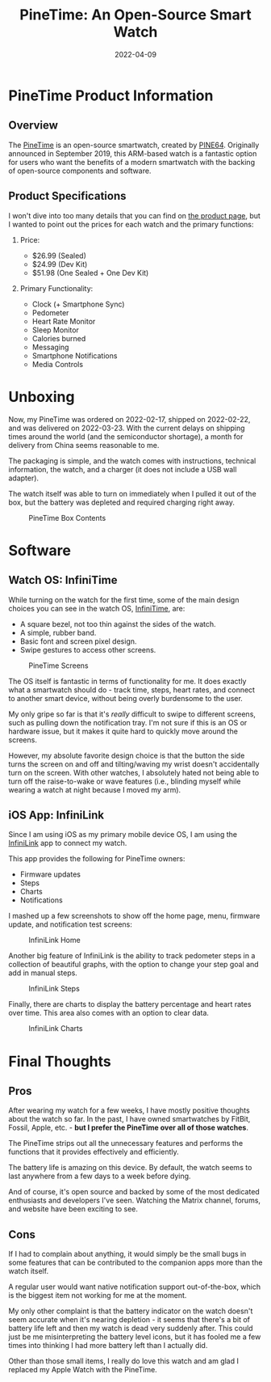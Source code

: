 #+title: PineTime: An Open-Source Smart Watch
#+date: 2022-04-09
#+description: Playing with the PineTime smart watch.
#+filetags: :hardware:

* PineTime Product Information
** Overview
The [[https://www.pine64.org/pinetime/][PineTime]] is an open-source
smartwatch, created by [[https://www.pine64.org][PINE64]]. Originally
announced in September 2019, this ARM-based watch is a fantastic option
for users who want the benefits of a modern smartwatch with the backing
of open-source components and software.

** Product Specifications
I won't dive into too many details that you can find on
[[https://www.pine64.org/pinetime/][the product page]], but I wanted to
point out the prices for each watch and the primary functions:

1. Price:

   - $26.99 (Sealed)
   - $24.99 (Dev Kit)
   - $51.98 (One Sealed + One Dev Kit)

2. Primary Functionality:

   - Clock (+ Smartphone Sync)
   - Pedometer
   - Heart Rate Monitor
   - Sleep Monitor
   - Calories burned
   - Messaging
   - Smartphone Notifications
   - Media Controls

* Unboxing
Now, my PineTime was ordered on 2022-02-17, shipped on 2022-02-22, and
was delivered on 2022-03-23. With the current delays on shipping times
around the world (and the semiconductor shortage), a month for delivery
from China seems reasonable to me.

The packaging is simple, and the watch comes with instructions,
technical information, the watch, and a charger (it does not include a
USB wall adapter).

The watch itself was able to turn on immediately when I pulled it out of
the box, but the battery was depleted and required charging right away.

#+caption: PineTime Box Contents
[[https://img.cleberg.net/blog/20220409-pinetime-smart-watch/pinetime_box_contents.png]]

* Software
** Watch OS: InfiniTime
While turning on the watch for the first time, some of the main design
choices you can see in the watch OS,
[[https://wiki.pine64.org/wiki/InfiniTime][InfiniTime]], are:

- A square bezel, not too thin against the sides of the watch.
- A simple, rubber band.
- Basic font and screen pixel design.
- Swipe gestures to access other screens.

#+caption: PineTime Screens
[[https://img.cleberg.net/blog/20220409-pinetime-smart-watch/pinetime.png]]

The OS itself is fantastic in terms of functionality for me. It does
exactly what a smartwatch should do - track time, steps, heart rates,
and connect to another smart device, without being overly burdensome to
the user.

My only gripe so far is that it's /really/ difficult to swipe to
different screens, such as pulling down the notification tray. I'm not
sure if this is an OS or hardware issue, but it makes it quite hard to
quickly move around the screens.

However, my absolute favorite design choice is that the button the side
turns the screen on and off and tilting/waving my wrist doesn't
accidentally turn on the screen. With other watches, I absolutely hated
not being able to turn off the raise-to-wake or wave features (i.e.,
blinding myself while wearing a watch at night because I moved my arm).

** iOS App: InfiniLink
Since I am using iOS as my primary mobile device OS, I am using the
[[https://github.com/xan-m/InfiniLink][InfiniLink]] app to connect my
watch.

This app provides the following for PineTime owners:

- Firmware updates
- Steps
- Charts
- Notifications

I mashed up a few screenshots to show off the home page, menu, firmware
update, and notification test screens:

#+caption: InfiniLink Home
[[https://img.cleberg.net/blog/20220409-pinetime-smart-watch/infinilink_home.png]]

Another big feature of InfiniLink is the ability to track pedometer
steps in a collection of beautiful graphs, with the option to change
your step goal and add in manual steps.

#+caption: InfiniLink Steps
[[https://img.cleberg.net/blog/20220409-pinetime-smart-watch/infinilink_steps.png]]

Finally, there are charts to display the battery percentage and heart
rates over time. This area also comes with an option to clear data.

#+caption: InfiniLink Charts
[[https://img.cleberg.net/blog/20220409-pinetime-smart-watch/infinilink_charts.png]]

* Final Thoughts
** Pros
After wearing my watch for a few weeks, I have mostly positive thoughts
about the watch so far. In the past, I have owned smartwatches by
FitBit, Fossil, Apple, etc. - *but I prefer the PineTime over all of
those watches*.

The PineTime strips out all the unnecessary features and performs the
functions that it provides effectively and efficiently.

The battery life is amazing on this device. By default, the watch seems
to last anywhere from a few days to a week before dying.

And of course, it's open source and backed by some of the most dedicated
enthusiasts and developers I've seen. Watching the Matrix channel,
forums, and website have been exciting to see.

** Cons
If I had to complain about anything, it would simply be the small bugs
in some features that can be contributed to the companion apps more than
the watch itself.

A regular user would want native notification support out-of-the-box,
which is the biggest item not working for me at the moment.

My only other complaint is that the battery indicator on the watch
doesn't seem accurate when it's nearing depletion - it seems that
there's a bit of battery life left and then my watch is dead very
suddenly after. This could just be me misinterpreting the battery level
icons, but it has fooled me a few times into thinking I had more battery
left than I actually did.

Other than those small items, I really do love this watch and am glad I
replaced my Apple Watch with the PineTime.
